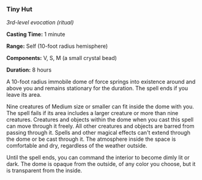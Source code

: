 *** Tiny Hut
:PROPERTIES:
:CUSTOM_ID: tiny-hut
:END:
/3rd-level evocation (ritual)/

*Casting Time:* 1 minute

*Range:* Self (10-foot radius hemisphere)

*Components:* V, S, M (a small crystal bead)

*Duration:* 8 hours

A 10-foot radius immobile dome of force springs into existence around
and above you and remains stationary for the duration. The spell ends if
you leave its area.

Nine creatures of Medium size or smaller can fit inside the dome with
you. The spell fails if its area includes a larger creature or more than
nine creatures. Creatures and objects within the dome when you cast this
spell can move through it freely. All other creatures and objects are
barred from passing through it. Spells and other magical effects can't
extend through the dome or be cast through it. The atmosphere inside the
space is comfortable and dry, regardless of the weather outside.

Until the spell ends, you can command the interior to become dimly lit
or dark. The dome is opaque from the outside, of any color you choose,
but it is transparent from the inside.
